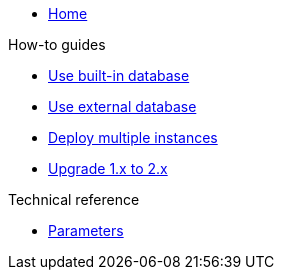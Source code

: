 * xref:index.adoc[Home]

.How-to guides
* xref:how-tos/use-built-in-db.adoc[Use built-in database]
* xref:how-tos/use-external-db.adoc[Use external database]
* xref:how-tos/multi-instance.adoc[Deploy multiple instances]
* xref:how-tos/upgrade-1.x-to-2.x.adoc[Upgrade 1.x to 2.x]

.Technical reference
* xref:references/parameters.adoc[Parameters]
